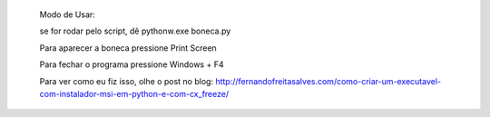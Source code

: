        Modo de Usar:

       se for rodar pelo script, dê pythonw.exe boneca.py

       Para aparecer a boneca pressione Print Screen

       Para fechar o programa pressione Windows + F4

       Para ver como eu fiz isso, olhe o post no blog: http://fernandofreitasalves.com/como-criar-um-executavel-com-instalador-msi-em-python-e-com-cx_freeze/
